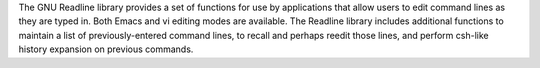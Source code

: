 The GNU Readline library provides a set of functions for use by applications
that allow users to edit command lines as they are typed in. Both Emacs and
vi editing modes are available. The Readline library includes additional
functions to maintain a list of previously-entered command lines, to recall
and perhaps reedit those lines, and perform csh-like history expansion on
previous commands.


